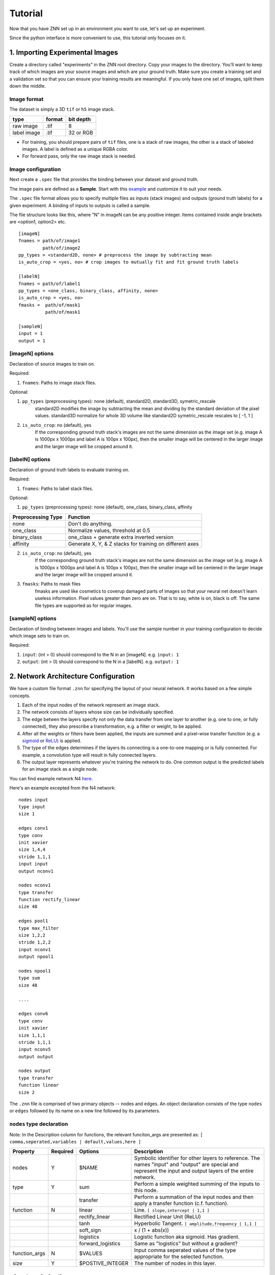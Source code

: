 Tutorial
========

Now that you have ZNN set up in an environment you want to use, let's set up an experiment.

Since the python interface is more convenient to use, this tutorial only focuses on it.

1. Importing Experimental Images
-----------------------------

Create a directory called "experiments" in the ZNN root directory. Copy your images to the directory. You'll want to keep track of which images are your source images and which are your ground truth. Make sure you create a training set and a validation set so that you can ensure your training results are meaningful. If you only have one set of images, split them down the middle.

Image format
````````````
The dataset is simply a 3D ``tif`` or ``h5`` image stack. 

============== ================= ===========
type            format            bit depth
============== ================= ===========
raw image       .tif              8
label image     .tif              32 or RGB
============== ================= ===========

* For training, you should prepare pairs of ``tif`` files, one is a stack of raw images, the other is a stack of labeled images. A label is defined as a unique RGBA color.
* For forward pass, only the raw image stack is needed.

Image configuration
```````````````````

Next create a ``.spec`` file that provides the binding between your dataset and ground truth.

The image pairs are defined as a **Sample**. Start with this `example <https://github.com/seung-lab/znn-release/blob/master/dataset/ISBI2012/dataset.spec>`_ and customize it to suit your needs. 

The ``.spec`` file format allows you to specify multiple files as inputs (stack images) and outputs (ground truth labels) for a given experiment. A binding of inputs to outputs is called a sample.

The file structure looks like this, where "N" in imageN can be any positive integer. Items contained inside angle brackets are <option1, option2> etc.
::
    [imageN]
    fnames = path/of/image1
             path/of/image2
    pp_types = <standard2D, none> # preprocess the image by subtracting mean
    is_auto_crop = <yes, no> # crop images to mutually fit and fit ground truth labels

    [labelN]
    fnames = path/of/label1
    pp_types = <one_class, binary_class, affinity, none>
    is_auto_crop = <yes, no>
    fmasks =  path/of/mask1
              path/of/mask1

    [sampleN]
    input = 1
    output = 1  

[imageN] options
````````````````
Declaration of source images to train on.

Required:

1. ``fnames``: Paths to image stack files.

Optional:

1. ``pp_types`` (preprocessing types): none (default), standard2D, standard3D, symetric_rescale  
    standard2D modifies the image by subtracting the mean and dividing by the standard deviation of the pixel values.  
    standard3D normalize for whole 3D volume like standard2D  
    symetric_rescale rescales to [ -1, 1 ]  
2. ``is_auto_crop``: no (default), yes 
    If the corresponding ground truth stack's images are not the same dimension as the image set (e.g. image A is 1000px x 1000px and label A is 100px x 100px), then the smaller image will be centered in the larger image and the larger image will be cropped around it.


[labelN] options
````````````````
Declaration of ground truth labels to evaluate training on.

Required:

1. ``fnames``: Paths to label stack files.

Optional:

1. ``pp_types`` (preprocessing types): none (default), one_class, binary_class, affinity

==================== =========================================================
 Preprocessing Type  Function
==================== =========================================================
 none                Don't do anything.
 one_class           Normalize values, threshold at 0.5
 binary_class        one_class + generate extra inverted version
 affinity            Generate X, Y, & Z stacks for training on different axes   
==================== =========================================================

2. ``is_auto_crop``: no (default), yes 
    If the corresponding ground truth stack's images are not the same dimension as the image set (e.g. image A is 1000px x 1000px and label A is 100px x 100px), then the smaller image will be centered in the larger image and the larger image will be cropped around it.

3. ``fmasks``: Paths to mask files
    fmasks are used like cosmetics to coverup damaged parts of images so that your neural net
    doesn't learn useless information. Pixel values greater than zero are on. That is to say, white is on, black is off. The same file types are supported as for regular images.

[sampleN] options
`````````````````

Declaration of binding between images and labels. You'll use the sample number in your training configuration to decide which image sets to train on.

Required:

1. ``input``: (int > 0) should correspond to the N in an [imageN]. e.g. ``input: 1`` 
2. ``output``: (int > 0) should correspond to the N in a [labelN]. e.g. ``output: 1``


2. Network Architecture Configuration
-------------------------------------

We have a custom file format ``.znn`` for specifying the layout of your neural network. It works based on a few simple concepts. 

1. Each of the input nodes of the network represent an image stack.
2. The network consists of layers whose size can be individually specified. 
3. The edge betwen the layers specify not only the data transfer from one layer to another (e.g. one to one, or fully connected), they also prescribe a transformation, e.g. a filter or weight, to be applied. 
4. After all the weights or filters have been applied, the inputs are summed and a pixel-wise transfer function (e.g. a `sigmoid <https://en.wikipedia.org/wiki/Sigmoid_function>`_ or `ReLU <https://en.wikipedia.org/wiki/Rectifier_(neural_networks)>`_) is applied.
5. The type of the edges determines if the layers its connecting is a one-to-one mapping or is fully connected. For example, a convolution type will result in fully connected layers.
6. The output layer represents whatever you're training the network to do. One common output is the predicted labels for an image stack as a single node.

You can find example network N4 `here <https://github.com/seung-lab/znn-release/blob/master/networks/N4.znn>`_.

Here's an example excepted from the N4 network:
::
    nodes input
    type input
    size 1

    edges conv1
    type conv
    init xavier
    size 1,4,4
    stride 1,1,1
    input input
    output nconv1

    nodes nconv1
    type transfer
    function rectify_linear
    size 48

    edges pool1
    type max_filter
    size 1,2,2
    stride 1,2,2
    input nconv1
    output npool1

    nodes npool1
    type sum
    size 48

    ....

    edges conv6
    type conv
    init xavier
    size 1,1,1
    stride 1,1,1
    input nconv5
    output output

    nodes output
    type transfer
    function linear
    size 2


The ``.znn`` file is comprised of two primary objects -- nodes and edges. An object declaration consists of the type ``nodes`` or ``edges`` followed by its name on a new line followed by its parameters.

``nodes`` type declaration
``````````````````````````

Note: In the Description column for functions, the relevant funciton_args are presented as:
``[ comma,seperated,variables | default,values,here ]``

================ =========== =================== ================================================================
 Property         Required    Options             Description                                                    
================ =========== =================== ================================================================
 nodes            Y           $NAME               Symbolic identifier for other layers to reference. The names "input" and "output" are special and represent the input and output layers of the entire network.
 type             Y           sum                 Perform a simple weighted summing of the inputs to this node.
 ..               ..          transfer            Perform a summation of the input nodes and then apply a transfer function (c.f. function).
 function         N           linear              Line. ``[ slope,intercept | 1,1 ]``
 ..               ..          rectify_linear      Rectified Linear Unit (ReLU)
 ..               ..          tanh                Hyperbolic Tangent. ``[ amplitude,frequency | 1,1 ]``
 ..               ..          soft_sign           x / (1 + abs(x))
 ..               ..          logistics           Logistic function aka sigmoid. Has gradient.
 ..               ..          forward_logistics   Same as "logistics" but without a gradient?
 function_args    N           $VALUES             Input comma seperated values of the type appropriate for the selected function.
 size             Y           $POSTIVE_INTEGER    The number of nodes in this layer.
================ =========== =================== ================================================================

``edges`` type declaration
``````````````````````````

Note: In the Description column for functions, the relevant init_args are presented as:
``[ comma,seperated,variables | default,values,here ]``

================ =========== =================== ================================================================
 Property         Required    Options             Description                                                    
================ =========== =================== ================================================================
 edges            Y           $NAME               Symbolic identifier for other layers to reference
 type             Y           conv                Layers are fully connected and convolution is applied.
 ..                           max_filter          Layers are connected one-to-one and max filtering is applied.
 init             Y           zero                Filters are zeroed out.
 ..                           constant            Filters are set to a particular constant. ``[ constant | ? ]``
 ..                           uniform             Filters are uniformly randomly initialized. ``[ min,max | -0.1,0.1 ]``
 ..                           gaussian            Filters are gaussian randomly initialized. ``[ mean,stddev | 0,0.01 ]``
 ..                           bernoulli           Filters are bernoulli randomly initialized. ``[ p | 0.5 ]``
 ..                           xavier              Filters are assigned as described in `Glorot and Bengio 2010 <http://jmlr.org/proceedings/papers/v9/glorot10a/glorot10a.pdf>`_ [1].
 ..                           msra                Filters are assigned as described in `He, Zhang, Ren and Sun 2015 <http://arxiv.org/abs/1502.01852>`_ [2].
 init_args        N           $VALUES             Input comma seperated values of the type appropriate for the selected init.
 size             Y           $X,$Y,$Z            Size of sliding window in pixels. 2D nets can be implemented by setting $Z to 1.
 stride           Y           $X,$Y,$Z            How far to jump in each direction in pixels when sliding the window.
 input            Y           $NODES_NAME         Name of source ``nodes`` layer that the edge will be transforming.
 output           Y           $NODES_NAME         Name of destination ``nodes`` layer that the edge will be transforming.
================ =========== =================== ================================================================

[1] Glorot and Bengio. "Understanding the difficulty of training deep feedforward neural networks". JMLR 2010. http://jmlr.org/proceedings/papers/v9/glorot10a/glorot10a.pdf

[2] He, Zhang, Ren and Sun. "Delving Deep into Rectifiers: Surpassing Human-Level Performance on ImageNet Classification" CVPR 2015. http://arxiv.org/abs/1502.01852
 

For more examples, please refer to the `networks <https://github.com/seung-lab/znn-release/tree/master/networks>`_ directory.

3. Training
-----------

Now that you've set up your training and validation datasets in your ``.spec`` file and have designed a neural network in your ``.znn`` file, 
it's time to tell the network exactly what to do. We do this via a ``.cfg`` configuration file.

Parameter configuration
```````````````````````
The training and forward parameters of the network can be set using a configuration file (`example <https://raw.githubusercontent.com/seung-lab/znn-release/abd05db3a97db1e39e437927746508357665bdde/python/config.cfg>`_). 

The configuration file uses the commonly used `Python ConfigParser <https://docs.python.org/2/library/configparser.html>`_. Consult that link for detailed information on acceptable syntax.
The ``.cfg`` file uses ``[sections]`` to ecapsulate different parameter sets. In the past, we used to use multiple sections, but now we just use one called ``[parameters]``.

We suggest you grab the example file and modify it to suit your needs. Consult the table below when you run into trouble. 

============================ ========================= ================================================================
 Property                     Options                   Description                                                    
============================ ========================= ================================================================
 fnet_spec                    $ZNN_FILE                 Path to ``.znn`` network architecture file.
 fdata_spec                   $SPEC_FILE                Path to ``.spec`` data description file.
 num_threads                  0..$NUM_CORES             Number of threads to run ZNN on. Bigger is better up to the number of cores you have. 0 will automatically select the maximum.
 dtype                        float32, float64          Sets the numerical precision of the elements within ZNN. Some experiments on 64 bit machines show a 2x speedup with float32. If you change this, you'll need to recompile after setting or unsetting ZNN_USE_FLOATS in the Makefile.
 out_type                     boundary, affinity        Boundary output type is a binary classification, while affinity will give X,Y,Z affinities between neighboring voxels.
 logging                      yes, no                   Record log and config files during your run as a text file. 
 train_outsz                  $Z,$Y,$X (integers)       For each forward pass, this is the size of the output patch.
 cost_fn                      auto                      ``auto`` mode will match the ``out_type``: boundary => softmax, affinity => binomial
 ..                           square_loss               ..
 ..                           binomial_cross_entropy    ..
 ..                           softmax_loss              ..
 eta                          $FLOAT in [0, 1]          Learning rate, η. Controls stochastic gradient descent rate.
 anneal_factor                $FLOAT in [0, 1]          Reduce learning rate by this factor every so often.
 momentum                     $FLOAT in [0, 1]          Resist sudden changes in gradient direction. `More information <https://en.wikibooks.org/wiki/Artificial_Neural_Networks/Neural_Network_Basics#Momentum>`_. 
 weight_decay                 $FLOAT in [0, 1]          A form of regularization, this exponent forces the highest weights to decay. Applied after every iteration.
 Num_iter_per_annealing       $INTEGER                  Number of weight updates before updating ``eta`` by the ``anneal_factor``
 train_net_prefix             $DIRECTORY_PATH           Save intermediate network states into an ``.h5`` file in this directory. Note that ``.h5`` can store more than just image data. If you don't provide a seed (see "Resume a Training" below), this will automatically load.                   
 train_range                  $SAMPLE_NUMBERS           Which samples (defined in your ``.spec``) to train against. You can specify them like 1-3,6 if you wanted to train 1,2,3, and 6.            
 train_conv_mode              fft                       Use FFT for all convolutions.
 ..                           direct                    Use direct convolution all the time.
 ..                           optimize                  Measure and automatically apply FFT or direct per layer based on time performance. Note, this can take several minutes.
 is_data_aug                  yes, no                   Randomly transform patches to enrich training data, including rotation, flipping.
 is_bd_mirror                 yes, no                   In order to provide the sliding window with useful information at the boundaries, mirror the image near the boundaries.
 rebalance_mode               none                      Don't do anything special.
 ..                           global                    Use this when certain classes are disproportionately represented in the training data. This will rebalance the learning process by the global fraction of voxels that each class comprises.
 ..                           patch                     Use this when certain classes are disproportionately represented in the training data. This will rebalance the learning process by the patch fraction of voxels that each class comprises.
 is_malis                     yes, no                   Use Malis for measuring error. c.f. `Turaga, Briggmann, et al. (2009) <http://papers.nips.cc/paper/3887-maximin-affinity-learning-of-image-segmentation>`_ [1]
 malis_norm_type              none                      No normalization
 ..                           frac                      Segment fractional normalization
 ..                           num                       Normalized by N (number of nonboundary voxels)
 ..                           pair                      Normalized by N * (N-1)
 Num_iter_per_show            $INTEGER                  Number of iteration per output.
 Num_iter_per_test            $INTEGER                  Number of iteration per validation/test during training.
 test_num                     $INTEGER                  Number of forward passes of each test.
 Num_iter_per_save            $INTEGER                  Number of iteration per save.
 Max_iter                     $INTEGER                  Maximum iteration limit.
 forward_range                $SAMPLE_NUMBERS           Which samples (defined in your ``.spec``) to run forward against. You can specify them like 1-3,6 if you wanted to train 1,2,3, and 6.            
 forward_net                  $FILE_PATH                ``.h5`` file containing the pre-trained network.
 forward_conv_mode            fft, direct, optimize     Confer ``train_conv_mode`` above.
 forward_outsz                $Z,$Y,$X                  The output size of one forward pass: z,y,x. The larger the faster, limited by the memory capacity.
 output_prefix                $DIRECTORY_PATH           Directory to output the forward pass results.
 is_stdio                     ..                        `Standard IO format <https://docs.google.com/spreadsheets/d/1Frn-VH4VatqpwV96BTWSrtMQV0-9ej9soy6HXHgxWtc/edit?usp=sharing>`_ in Seunglab. If yes, will 
 ..                           yes                       Save the learning curve and network in one file. (recommended for new training)
 ..                           no                        For backwards compatibility, save learning curve and network in seperate files.
 is_debug                     yes, no                   Output some internal information and save patches in network file.
 is_check                     yes, no                   Check the patches, used in Travis-ci for automatic test
============================ ========================= ================================================================

[1] Turaga, Briggmann, et al. "Maximin affinity learning of image segmentation". NIPS 2009. http://papers.nips.cc/paper/3887-maximin-affinity-learning-of-image-segmentation

Run a training
``````````````
After setting up the configuration file, you can run a training: 
::
    python train.py -c path/of/config.cfg 

Resume a training
`````````````````
Since the network is periodically saved, we can resume training whenever we want to. By default, ZNN will automatically resume the latest training net (``net_current.h5``) in a folder, which was specified by the ``train_net`` parameter in the configuration file. 

To resume training a specific network, we can use the seeding function:
::
    python train.py -c path/of/config.cfg -s path/of/seed.h5

Transfer learning
`````````````````
Sometimes, we would like to utilize a trained network. If the network architectures of trained and initialized network are the same, we call it ``Loading``. Otherwise, we call it ``Seeding``, in which case the trained net is used as a seed to initialize part of the new network. Our implementation merges ``Loading`` and ``Seeding``. Just use the synonymous ``-s`` or ``--seed`` command line flags. 
::
    python train.py -c path/of/config.cfg -s path/of/seed.h5

Forward Pass
------------
run the following command:
::
    python forward.py -c path/of/config.cfg
if you are running forward pass intensively for a large image stack, it is recommanded to recompile python core using `DZNN_DONT_CACHE_FFTS`. Without caching FFTS, you can use a large output size, which reuse a lot of computation and speed up your forward pass.

